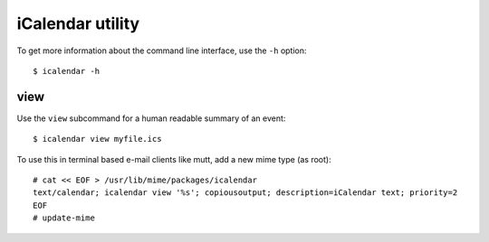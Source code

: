 iCalendar utility
=================

To get more information about the command line interface, use the ``-h``
option::

    $ icalendar -h

view
----

Use the ``view`` subcommand for a human readable summary of an event::

    $ icalendar view myfile.ics

To use this in terminal based e-mail clients like mutt, add a new mime type (as
root)::

    # cat << EOF > /usr/lib/mime/packages/icalendar
    text/calendar; icalendar view '%s'; copiousoutput; description=iCalendar text; priority=2
    EOF
    # update-mime
